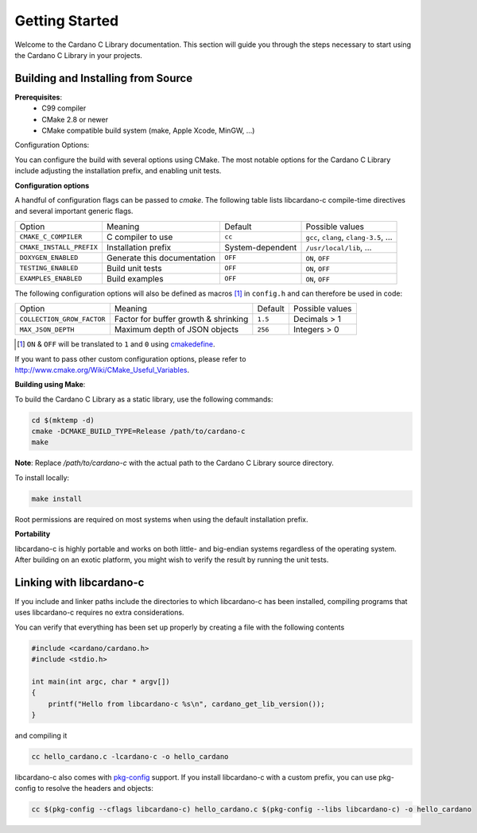 Getting Started
===============

Welcome to the Cardano C Library documentation. This section will guide you through the steps necessary to start using the Cardano C Library in your projects.

Building and Installing from Source
-----------------------------------

**Prerequisites**:
 - C99 compiler
 - CMake 2.8 or newer
 - CMake compatible build system (make, Apple Xcode, MinGW, ...)

Configuration Options:

You can configure the build with several options using CMake. The most notable options for the Cardano C Library include adjusting the installation prefix, and enabling unit tests.

**Configuration options**

A handful of configuration flags can be passed to `cmake`. The following table lists libcardano-c compile-time directives and several important generic flags.

========================  =======================================================   ======================  =====================================================================================================================
Option                    Meaning                                                   Default                 Possible values
------------------------  -------------------------------------------------------   ----------------------  ---------------------------------------------------------------------------------------------------------------------
``CMAKE_C_COMPILER``      C compiler to use                                         ``cc``                   ``gcc``, ``clang``, ``clang-3.5``, ...
``CMAKE_INSTALL_PREFIX``  Installation prefix                                       System-dependent         ``/usr/local/lib``, ...
``DOXYGEN_ENABLED``       Generate this documentation                               ``OFF``                  ``ON``, ``OFF``
``TESTING_ENABLED``       Build unit tests                                          ``OFF``                  ``ON``, ``OFF``
``EXAMPLES_ENABLED``      Build examples                                            ``OFF``                  ``ON``, ``OFF``
========================  =======================================================   ======================  =====================================================================================================================

The following configuration options will also be defined as macros [#]_ in ``config.h`` and can therefore be used in code:

==========================   =======================================================   ======================  =====================================================================================================================
Option                       Meaning                                                   Default                 Possible values
--------------------------   -------------------------------------------------------   ----------------------  ---------------------------------------------------------------------------------------------------------------------
``COLLECTION_GROW_FACTOR``   Factor for buffer growth & shrinking                      ``1.5``                 Decimals > 1
``MAX_JSON_DEPTH``           Maximum depth of JSON objects                             ``256``                 Integers > 0
==========================   =======================================================   ======================  =====================================================================================================================

.. [#] ``ON`` & ``OFF`` will be translated to ``1`` and ``0`` using `cmakedefine <https://cmake.org/cmake/help/v3.2/command/configure_file.html?highlight=cmakedefine>`_.

If you want to pass other custom configuration options, please refer to `<http://www.cmake.org/Wiki/CMake_Useful_Variables>`_.

**Building using Make**:

To build the Cardano C Library as a static library, use the following commands:

.. code-block:: bash

  cd $(mktemp -d)
  cmake -DCMAKE_BUILD_TYPE=Release /path/to/cardano-c
  make

**Note**: Replace `/path/to/cardano-c` with the actual path to the Cardano C Library source directory.

To install locally:

.. code-block:: bash

  make install

Root permissions are required on most systems when using the default installation prefix.

**Portability**

libcardano-c is highly portable and works on both little- and big-endian systems regardless of the operating system. After building
on an exotic platform, you might wish to verify the result by running the unit tests.

Linking with libcardano-c
-------------------------

If you include and linker paths include the directories to which libcardano-c has been installed, compiling programs that uses libcardano-c requires
no extra considerations.

You can verify that everything has been set up properly by creating a file with the following contents

.. code-block:: c

    #include <cardano/cardano.h>
    #include <stdio.h>

    int main(int argc, char * argv[])
    {
        printf("Hello from libcardano-c %s\n", cardano_get_lib_version());
    }


and compiling it

.. code-block:: bash

    cc hello_cardano.c -lcardano-c -o hello_cardano


libcardano-c also comes with `pkg-config <https://wiki.freedesktop.org/www/Software/pkg-config/>`_ support. If you install libcardano-c with a custom prefix, you can use pkg-config to resolve the headers and objects:

.. code-block:: bash

    cc $(pkg-config --cflags libcardano-c) hello_cardano.c $(pkg-config --libs libcardano-c) -o hello_cardano
